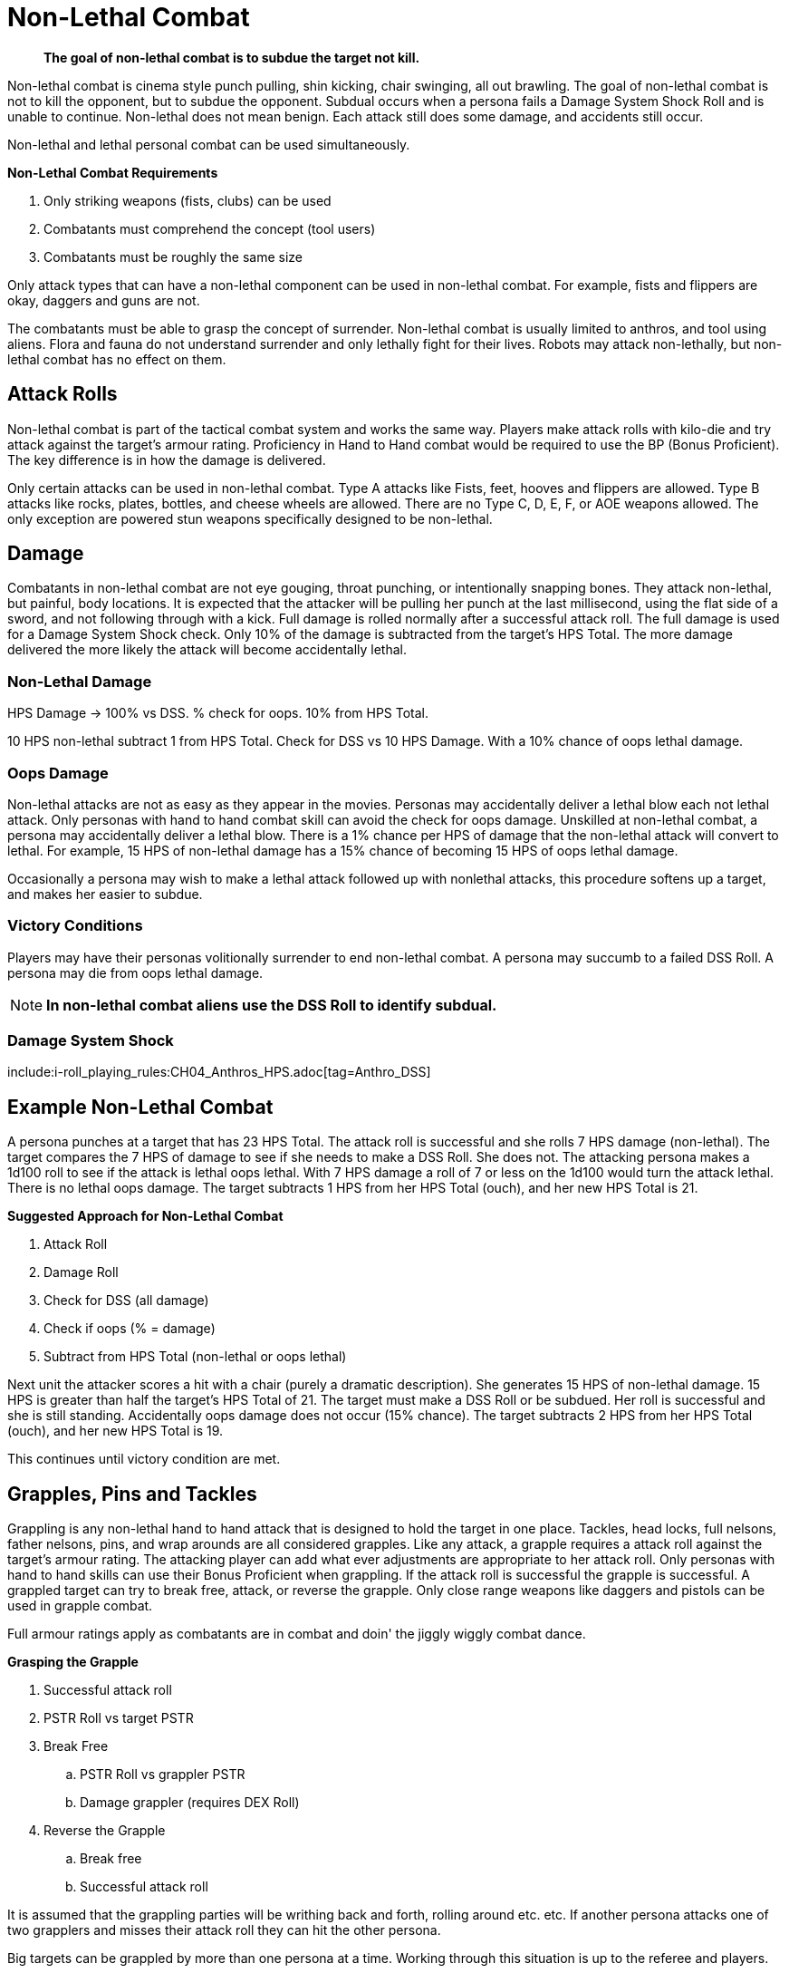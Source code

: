 = Non-Lethal Combat

[quote]
____
*The goal of non-lethal combat is to subdue the target not kill.*
____

Non-lethal combat is cinema style punch pulling, shin kicking, chair swinging, all out brawling.
The goal of non-lethal combat is not to kill the opponent, but to subdue the opponent.
Subdual occurs when a persona fails a Damage System Shock Roll and is unable to continue.
Non-lethal does not mean benign. 
Each attack still does some damage, and accidents still occur.

Non-lethal and lethal personal combat can be used simultaneously.

.*Non-Lethal Combat Requirements*
. Only striking weapons (fists, clubs) can be used
. Combatants must comprehend the concept (tool users)
. Combatants must be roughly the same size

Only attack types that can have a non-lethal component can be used in non-lethal combat.
For example, fists and flippers are okay, daggers and guns are not.

The combatants must be able to grasp the concept of surrender.
Non-lethal combat is usually limited to anthros, and tool using aliens.
Flora and fauna do not understand surrender and only lethally fight for their lives.
Robots may attack non-lethally, but non-lethal combat has no effect on them.

// what size range restrictions could you use? two levels on the size chart

== Attack Rolls
Non-lethal combat is part of the tactical combat system and works the same way.
Players make attack rolls with kilo-die and try attack against the target's armour rating.
Proficiency in Hand to Hand combat would be required to use the BP (Bonus Proficient).
The key difference is in how the damage is delivered.

Only certain attacks can be used in non-lethal combat.
Type A attacks like Fists, feet, hooves and flippers are allowed.
Type B attacks like rocks, plates, bottles, and cheese wheels are allowed.
There are no Type C, D, E, F, or AOE weapons allowed. 
The only exception are powered stun weapons specifically designed to be non-lethal.

== Damage
Combatants in non-lethal combat are not eye gouging, throat punching, or intentionally snapping bones.
They attack non-lethal, but painful, body locations.
It is expected that the attacker will be pulling her punch at the last millisecond, using the flat side of a sword, and not following through with a kick.
Full damage is rolled normally after a successful attack roll.
The full damage is used for a Damage System Shock check. 
Only 10% of the damage is subtracted from the target's HPS Total.
The more damage delivered the more likely the attack will become accidentally lethal.

=== Non-Lethal Damage
.HPS Damage -> 100% vs DSS. % check for oops. 10% from HPS Total.
****
10 HPS non-lethal subtract 1 from HPS Total. Check for DSS vs 10 HPS Damage. With a 10% chance of oops lethal damage.
****

=== Oops Damage
Non-lethal attacks are not as easy as they appear in the movies.
Personas may accidentally deliver a lethal blow each not lethal attack.
Only personas with hand to hand combat skill can avoid the check for oops damage. 
Unskilled at non-lethal combat, a persona may accidentally deliver a lethal blow.
There is a 1% chance per HPS of damage that the non-lethal attack will convert to lethal.
For example, 15 HPS of non-lethal damage has a 15% chance of becoming 15 HPS of oops lethal damage.

Occasionally a persona may wish to make a lethal attack followed up with nonlethal attacks, this procedure softens up a target, and makes her easier to subdue.

=== Victory Conditions
Players may have their personas volitionally surrender to end non-lethal combat.
A persona may succumb to a failed DSS Roll. 
A persona may die from oops lethal damage.

NOTE: *In non-lethal combat aliens use the DSS Roll to identify subdual.*

=== Damage System Shock 
include:i-roll_playing_rules:CH04_Anthros_HPS.adoc[tag=Anthro_DSS]

== Example Non-Lethal Combat
A persona punches at a target that has 23 HPS Total.
The attack roll is successful and she rolls 7 HPS damage (non-lethal).
The target compares the 7 HPS of damage to see if she needs to make a DSS Roll. 
She does not.
The attacking persona makes a 1d100 roll to see if the attack is lethal oops lethal.
With 7 HPS damage a roll of 7 or less on the 1d100 would turn the attack lethal.  
There is no lethal oops damage.
The target subtracts 1 HPS from her HPS Total (ouch), and her new HPS Total is 21.

.*Suggested Approach for Non-Lethal Combat*
. Attack Roll 
. Damage Roll
. Check for DSS (all damage)
. Check if oops (% = damage)
. Subtract from HPS Total (non-lethal or oops lethal)

Next unit the attacker scores a hit with a chair (purely a dramatic description).
She generates 15 HPS of non-lethal damage.
15 HPS is greater than half the target's HPS Total of 21.
The target must make a DSS Roll or be subdued.
Her roll is successful and she is still standing.
Accidentally oops damage does not occur (15% chance).
The target subtracts 2 HPS from her HPS Total (ouch), and her new HPS Total is 19.

This continues until victory condition are met.

== Grapples, Pins and Tackles
Grappling is any non-lethal hand to hand attack that is designed to hold the target in one place.
Tackles, head locks, full nelsons, father nelsons, pins, and wrap arounds are all considered grapples.
Like any attack, a grapple requires a attack roll against the target's armour rating.
The attacking player can add what ever adjustments are appropriate to her attack roll.
Only personas with hand to hand skills can use their Bonus Proficient when grappling.
If the attack roll is successful the grapple is successful.
A grappled target can try to break free, attack, or reverse the grapple.
Only close range weapons like daggers and pistols can be used in grapple combat.

Full armour ratings apply as combatants are in combat and doin' the jiggly wiggly combat dance.

.*Grasping the Grapple*
. Successful attack roll
. PSTR Roll vs target PSTR
. Break Free
.. PSTR Roll vs grappler PSTR
.. Damage grappler (requires DEX Roll)
. Reverse the Grapple
.. Break free
.. Successful attack roll

It is assumed that the grappling parties will be writhing back and forth, rolling around etc. etc.
If another persona attacks one of two grapplers and misses their attack roll they can hit the other persona.

Big targets can be grappled by more than one persona at a time. 
Working through this situation is up to the referee and players. 

== Weapon Snatching
Weapons snatching is the classic tv trick to turn the tables on dastardly pikers!
Weapon snatching is considered non-lethal personal combat.
Often players want to snatch an opponent's weapon, either to avoid a dangerous situation.
Grappling someone's weapon is impossible in most situations, and extremely difficult in those situations where it is possible.
Since weapon snatching is deeply embedded in our cinematic culture the tactical system has an approach.

. Grab Attempt: Type A attack BNP only
.. Miss gives gun holder +242 attack bonus
. Take weapon: PSTR roll vs target PSTR
.. Fail gun holder +141 attack bonus
. Gun holder grab attempt
. Grabbed guns cannot be used in same unit as grab

The initial grab is considered a type A attack.
The persona can use her Bonus Non-Proficient (BNP) to grab the weapon.
The attack roll is against the target's Armour Rating (AR).
If the grab attack roll is successful she has grappled the weapon but does not control it.
To wrestle the weapon free she must win a PSTR challenge against the target.
If the PSTR roll is successful the former owner gets a grab chance immediately after.
The weapon cannot be used in its grab unit.

Failing the attack roll makes the grabber vulnerable and the weapon holder gets +242 attack bonus 
Failing the PSTR challenge makes the grabber vulnerable and the weapon holder gets +141 attack bonus.

== Tripping
Tripping up a target before they get to the giant red activation switch is more commonly done than one would expect.
Tripping is another non-lethal attack.
It requires a attack roll, using BNP, against the target's Armour Rating (AR).
The attacker (in this case tripper) must win a PSTR attribute roll before making a successful trip.
Too bad the target is not an Italian soccer player.
If the attack roll and PSTR attribute roll are successful the target still gets a chance to avoid being tripped by winning a DEX challenge with the attacker.  As always these rules are just guidelines, and the referee must be prepared to have common sense invade the rules of EXP.
Other things to consider when making rulings about tripping are size differences, risk to attacker, PSTR differences, experience levels, and movement rates.

== Shooting To Disable
Another cinematic wonder is the shooting to disable a target or disarm a target.
If a player declares she is trying to disarm an attacker only a few things change.
The player must make a successful attack roll vs the armour rating of the target.
The EXP way of approaching this to use Hit Location.
The player will be able to shift her hit location on the table upwards or downwards.
If the persona is trying to disable and they can move the hit location to the legs they are successful.
If the persona is trying to disarm and they can move the hit location to the weapon they are successful.

Damage is rolled as usual and is delivered in full. 

Jump to the xref::CH36_Hit_Locations.adoc[Hit Location Charts] for info about hit locations and shifting attacks.



